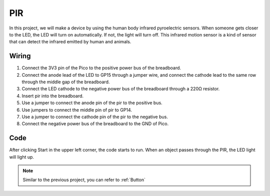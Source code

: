 PIR
========

In this project, we will make a device by using the human body infrared pyroelectric sensors. When someone gets closer to the LED, the LED will turn on automatically. If not, the light will turn off. This infrared motion sensor is a kind of sensor that can detect the infrared emitted by human and animals.

Wiring
---------

.. image:: img/pir0.png

1. Connect the 3V3 pin of the Pico to the positive power bus of the breadboard.
#. Connect the anode lead of the LED to GP15 through a jumper wire, and connect the cathode lead to the same row through the middle gap of the breadboard.
#. Connect the LED cathode to the negative power bus of the breadboard through a 220Ω resistor.
#. Insert pir into the breadboard.
#. Use a jumper to connect the anode pin of the pir to the positive bus.
#. Use jumpers to connect the middle pin of pir to GP14.
#. Use a jumper to connect the cathode pin of the pir to the negative bus.
#. Connect the negative power bus of the breadboard to the GND of Pico.

Code
---------

After clicking Start in the upper left corner, the code starts to run. When an object passes through the PIR, the LED light will light up.

.. image:: img/pir.png
    :width: 300

.. note::
    Similar to the previous project, you can refer to :ref:`Button`    